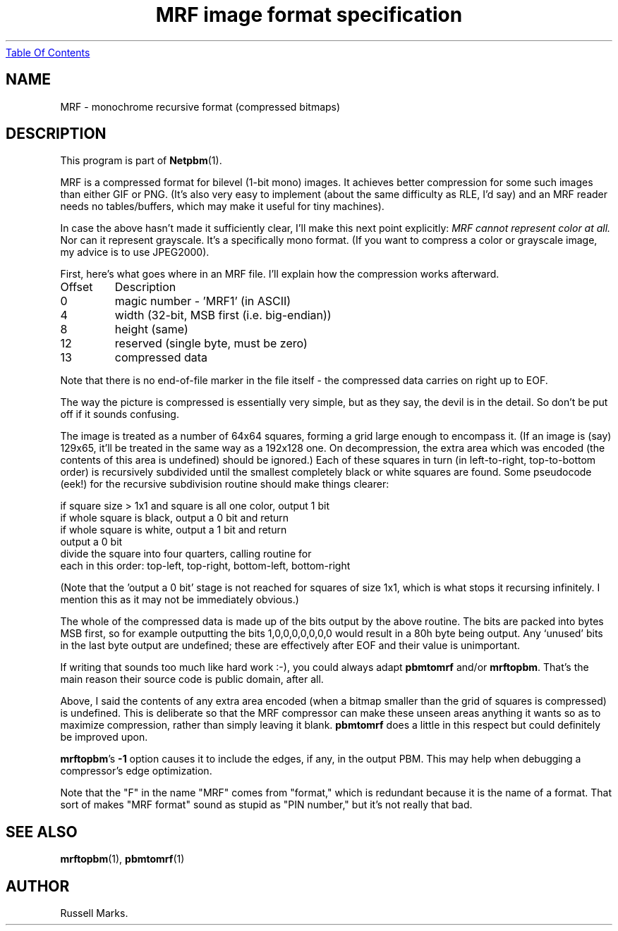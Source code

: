 ." This man page was generated by the Netpbm tool 'makeman' from HTML source.
." Do not hand-hack it!  If you have bug fixes or improvements, please find
." the corresponding HTML page on the Netpbm website, generate a patch
." against that, and send it to the Netpbm maintainer.
.TH "MRF image format specification" 0 "1991" "netpbm documentation"
.UR mrf.html#index
Table Of Contents
.UE
\&
.UN lbAB
.SH NAME

MRF - monochrome recursive format (compressed bitmaps)

.UN lbAC
.SH DESCRIPTION
.PP
This program is part of
.BR Netpbm (1).
.PP
MRF is a compressed format for bilevel (1-bit mono) images.  It
achieves better compression for some such images than either GIF or
PNG. (It's also very easy to implement (about the same difficulty as
RLE, I'd say) and an MRF reader needs no tables/buffers, which may
make it useful for tiny machines).
.PP
In case the above hasn't made it sufficiently clear, I'll make this
next point explicitly: \fIMRF cannot represent color at all.\fP Nor
can it represent grayscale.  It's a specifically mono format.  (If you
want to compress a color or grayscale image, my advice is to use
JPEG2000).
.PP
First, here's what goes where in an MRF file. I'll explain how the
compression works afterward.


.TP
Offset
Description
.TP
0
magic number - 'MRF1' (in ASCII)

.TP
4
width (32-bit, MSB first (i.e. big-endian))

.TP
8
height (same)

.TP
12
reserved (single byte, must be zero)

.TP
13
compressed data


.PP
Note that there is no end-of-file marker in the file itself - the
compressed data carries on right up to EOF.
.PP
The way the picture is compressed is essentially very simple, but
as they say, the devil is in the detail.  So don't be put off if it
sounds confusing.
.PP
The image is treated as a number of 64x64 squares, forming a grid
large enough to encompass it. (If an image is (say) 129x65, it'll be
treated in the same way as a 192x128 one. On decompression, the extra
area which was encoded (the contents of this area is undefined) should
be ignored.) Each of these squares in turn (in left-to-right,
top-to-bottom order) is recursively subdivided until the smallest
completely black or white squares are found. Some pseudocode (eek!)
for the recursive subdivision routine should make things clearer:

.nf
    if square size > 1x1 and square is all one color, output 1 bit
    if whole square is black, output a 0 bit and return
    if whole square is white, output a 1 bit and return
    output a 0 bit
    divide the square into four quarters, calling routine for
    each in this order: top-left, top-right, bottom-left, bottom-right
.fi
.PP
(Note that the 'output a 0 bit' stage is not reached for squares
of size 1x1, which is what stops it recursing infinitely.  I mention
this as it may not be immediately obvious.)
.PP
The whole of the compressed data is made up of the bits output by
the above routine. The bits are packed into bytes MSB first, so for
example outputting the bits 1,0,0,0,0,0,0,0 would result in a 80h byte
being output. Any `unused' bits in the last byte output are undefined;
these are effectively after EOF and their value is unimportant.
.PP
If writing that sounds too much like hard work :-), you could
always adapt \fBpbmtomrf\fP and/or \fBmrftopbm\fP.  That's the main
reason their source code is public domain, after all.
.PP
Above, I said the contents of any extra area encoded (when a bitmap
smaller than the grid of squares is compressed) is undefined.  This is
deliberate so that the MRF compressor can make these unseen areas
anything it wants so as to maximize compression, rather than simply
leaving it blank. \fBpbmtomrf\fP does a little in this respect but
could definitely be improved upon.
.PP
\fBmrftopbm\fP's \fB-1\fP option causes it to include the edges, if
any, in the output PBM.  This may help when debugging a compressor's
edge optimization.
.PP
Note that the "F" in the name "MRF" comes from "format," which is redundant
because it is the name of a format.  That sort of makes "MRF format" sound
as stupid as "PIN number," but it's not really that bad.


.UN lbAE
.SH SEE ALSO
.BR mrftopbm (1),
.BR pbmtomrf (1)

.UN lbAF
.SH AUTHOR

Russell Marks.
